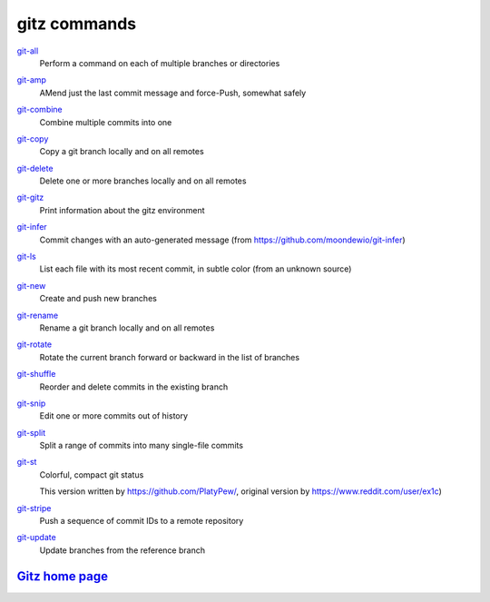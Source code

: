 gitz commands
-------------

`git-all <git-all.rst>`_
  Perform a command on each of multiple branches or directories

`git-amp <git-amp.rst>`_
  AMend just the last commit message and force-Push, somewhat safely

`git-combine <git-combine.rst>`_
  Combine multiple commits into one

`git-copy <git-copy.rst>`_
  Copy a git branch locally and on all remotes

`git-delete <git-delete.rst>`_
  Delete one or more branches locally and on all remotes

`git-gitz <git-gitz.rst>`_
  Print information about the gitz environment

`git-infer <git-infer.rst>`_
  Commit changes with an auto-generated message
  (from https://github.com/moondewio/git-infer)

`git-ls <git-ls.rst>`_
  List each file with its most recent commit, in subtle color
  (from an unknown source)

`git-new <git-new.rst>`_
  Create and push new branches

`git-rename <git-rename.rst>`_
  Rename a git branch locally and on all remotes

`git-rotate <git-rotate.rst>`_
  Rotate the current branch forward or backward in the list of branches

`git-shuffle <git-shuffle.rst>`_
  Reorder and delete commits in the existing branch

`git-snip <git-snip.rst>`_
  Edit one or more commits out of history

`git-split <git-split.rst>`_
  Split a range of commits into many single-file commits

`git-st <git-st.rst>`_
  Colorful, compact git status
  
  This version written by https://github.com/PlatyPew/, original
  version by https://www.reddit.com/user/ex1c)

`git-stripe <git-stripe.rst>`_
  Push a sequence of commit IDs to a remote repository

`git-update <git-update.rst>`_
  Update branches from the reference branch

`Gitz home page <https://github.com/rec/gitz/>`_
================================================
